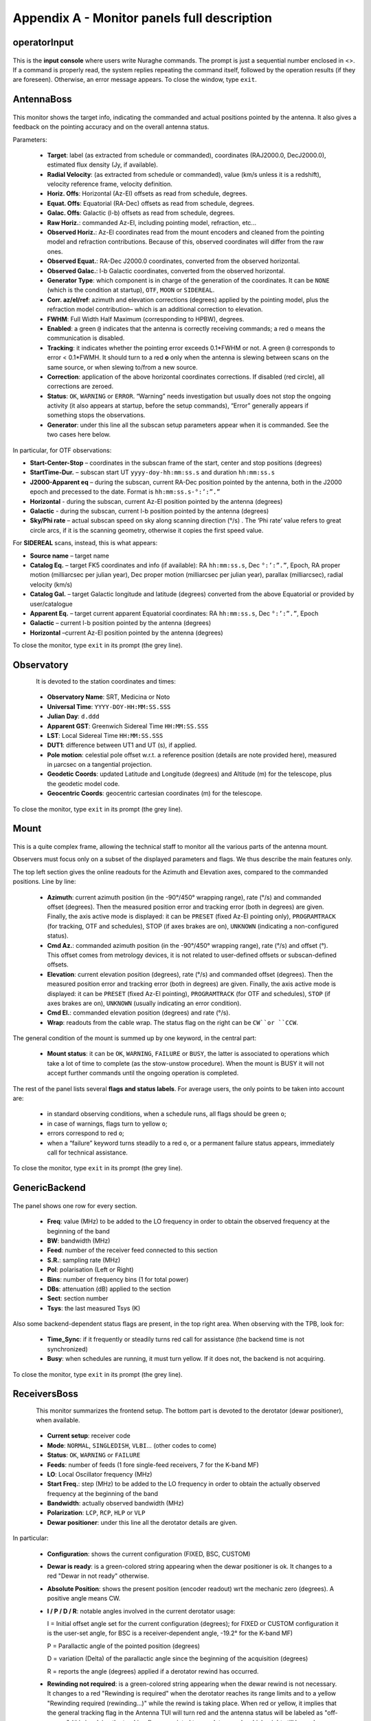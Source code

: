 .. _Appendix-A-Monitor-panels-full-description:

********************************************
Appendix A - Monitor panels full description
********************************************


operatorInput
=============

.. figure:: images/Screenshot-OperatorInput.png
   :scale: 100%
   :alt: operatorInput TUI
   :align: center


This is the **input console** where users write Nuraghe commands. 
The prompt is just a sequential number enclosed in <>. 
If a command is properly read, the system replies repeating the command itself,
followed by the operation results (if they are foreseen). Otherwise, an error 
message appears. 
To close the window, type ``exit``. 


AntennaBoss
===========

.. figure:: images/Screenshot-AntennaBoss.png
   :scale: 100%
   :alt: AntennaBoss TUI
   :align: center

This monitor shows the target info, indicating the commanded and actual 
positions pointed by the antenna. It also gives a feedback on the pointing 
accuracy and on the overall antenna status. 

Parameters: 

  * **Target**: label (as extracted from schedule or commanded), 
    coordinates (RAJ2000.0, DecJ2000.0), 
    estimated flux density (Jy, if available).
    
  * **Radial Velocity**:  (as extracted from schedule or commanded), 
    value (km/s unless it is a redshift), 
    velocity reference frame, velocity definition. 

  * **Horiz. Offs**: Horizontal (Az-El) offsets as 
    read from schedule, degrees.  

  * **Equat. Offs**: Equatorial (RA-Dec) offsets 
    as read from schedule, degrees. 

  * **Galac. Offs**: Galactic (l-b) offsets as read 
    from schedule, degrees. 

  * **Raw Horiz.**: commanded Az-El, 
    including pointing model, refraction, etc... 

  * **Observed Horiz.**: Az-El coordinates read from the mount 
    encoders and cleaned from the pointing model and refraction contributions. 
    Because of this, observed coordinates will differ from the raw ones. 

  * **Observed Equat.**: RA-Dec J2000.0 coordinates, converted from the 
    observed horizontal. 

  * **Observed Galac.**: l-b Galactic coordinates, converted from the 
    observed horizontal. 

  * **Generator Type**: which component is in charge of the generation of the 
    coordinates. 
    It can be ``NONE`` (which is the condition at startup), ``OTF``, ``MOON`` 
    or ``SIDEREAL``. 

  * **Corr. az/el/ref**: azimuth and elevation corrections (degrees) applied by
    the pointing model, plus the refraction model contribution– which is an
    additional correction to elevation. 

  * **FWHM**: Full Width Half Maximum (corresponding to HPBW), degrees. 

  * **Enabled**: a green ``@`` indicates that the antenna is correctly 
    receiving commands; a red ``o`` means the communication is disabled. 

  * **Tracking**: it indicates whether the pointing error exceeds 0.1*FWHM or 
    not. A green ``@`` corresponds to error < 0.1*FWMH. It should turn to a 
    red **o** only when the antenna is slewing between scans on the same 
    source, or when slewing to/from a new source. 

  * **Correction**: application of the above horizontal coordinates 
    corrections. If disabled (red circle), all corrections are zeroed. 

  * **Status**: ``OK``, ``WARNING`` or ``ERROR``. “Warning” needs investigation
    but usually does not stop the ongoing activity (it also appears at startup,
    before the setup commands), “Error” generally appears if something stops 
    the observations. 

  * **Generator**: under this line all the subscan setup parameters appear when
    it is commanded. See the two cases here below. 

In particular, for OTF observations: 

* **Start-Center-Stop** – coordinates in the subscan frame of the start, 
  center and stop positions (degrees)
  
* **StartTime-Dur.** – subscan start UT ``yyyy-doy-hh:mm:ss.s`` and duration 
  ``hh:mm:ss.s``
  
* **J2000-Apparent eq** – during the subscan, current RA-Dec position pointed 
  by the antenna, both in the J2000 epoch and precessed to the date. Format is  
  ``hh:mm:ss.s-°:’:”.”``
  
* **Horizontal** - during the subscan, current Az-El position pointed by the 
  antenna (degrees)

* **Galactic** - during the subscan, current l-b position pointed by the 
  antenna (degrees)

* **Sky/Phi rate** – actual subscan speed on sky along scanning direction (°/s)
  . The ‘Phi rate’ value refers to great circle arcs, if it is the scanning 
  geometry, otherwise it copies the first speed value. 


For **SIDEREAL** scans, instead, this is what appears:

* **Source name** – target name

* **Catalog Eq.** – target FK5 coordinates and info (if available): RA 
  ``hh:mm:ss.s``, Dec ``°:’:”.”``, Epoch, RA proper motion (milliarcsec 
  per julian year), Dec proper motion (milliarcsec per julian year), parallax 
  (milliarcsec), radial velocity (km/s)

* **Catalog Gal.** – target Galactic longitude and latitude (degrees) converted
  from the above Equatorial or provided by user/catalogue
	
* **Apparent Eq.** – target current apparent Equatorial coordinates: RA 
  ``hh:mm:ss.s``, Dec ``°:’:”.”``, Epoch   

* **Galactic** – current l-b position pointed by the antenna (degrees)

* **Horizontal** –current Az-El position pointed by the antenna (degrees)


	
To close the monitor, type ``exit`` in its prompt (the grey line). 




Observatory
===========

.. figure:: images/Screenshot-Observatory.png
   :scale: 100%
   :alt: Observatory TUI
   :align: left


It is devoted to the station coordinates and times:

  * **Observatory Name**: SRT, Medicina or Noto
 
  * **Universal Time**: ``YYYY-DOY-HH:MM:SS.SSS`` 

  * **Julian Day**: ``d.ddd`` 

  * **Apparent GST**: Greenwich Sidereal Time ``HH:MM:SS.SSS`` 

  * **LST**: Local Sidereal Time ``HH:MM:SS.SSS``

  * **DUT1**: difference between UT1 and UT (s), if applied. 

  * **Pole motion**: celestial pole offset w.r.t. a reference position 
    (details are note provided here), measured in μarcsec on a tangential 
    projection. 

  * **Geodetic Coords**: updated Latitude and Longitude (degrees) and Altitude 
    (m) for the telescope, plus the geodetic model code. 

  * **Geocentric Coords**: geocentric cartesian coordinates (m) for the 
    telescope.

To close the monitor, type ``exit`` in its prompt (the grey line). 




Mount
=====

.. figure:: images/Screenshot-Mount.png
   :scale: 100%
   :alt: Mount TUI
   :align: center

This is a quite complex frame, allowing the technical staff to monitor all the 
various parts of the antenna mount. 

Observers must focus only on a subset of the displayed parameters and flags. 
We thus describe the main features only. 

The top left section gives the online readouts for the Azimuth and Elevation 
axes, compared to the commanded positions. 
Line by line:

  * **Azimuth**: current azimuth position (in the -90°/450° wrapping range), 
    rate (°/s) and commanded offset (degrees). Then the measured position error
    and tracking error (both in degrees) are given. Finally, the axis active 
    mode is displayed: it can be ``PRESET`` (fixed Az-El pointing only), 
    ``PROGRAMTRACK`` (for tracking, OTF and schedules), STOP (if axes brakes 
    are on), ``UNKNOWN`` (indicating a non-configured status).

  * **Cmd Az.**: commanded azimuth position (in the -90°/450° wrapping range), 
    rate (°/s) and offset (°). This offset comes from metrology devices, it is 
    not related to user-defined offsets or subscan-defined offsets. 

  * **Elevation**: current elevation position (degrees), rate (°/s) and 
    commanded offset (degrees). Then the measured position error and tracking 
    error (both in degrees) are given. Finally, the axis active mode is 
    displayed: it can be ``PRESET`` (fixed Az-El pointing), ``PROGRAMTRACK`` 
    (for OTF and schedules), ``STOP`` (if axes brakes are on), ``UNKNOWN`` 
    (usually indicating an error condition).

  * **Cmd El.**: commanded elevation position (degrees) and rate (°/s). 

  * **Wrap**: readouts from the cable wrap. The status flag on the right can 
    be ``CW``or ``CCW``. 

The general condition of the mount is summed up by one keyword, in the central 
part:

  * **Mount status**: it can be ``OK``, ``WARNING``, ``FAILURE`` or ``BUSY``, 
    the latter is associated to operations which take a lot of time to complete
    (as the stow-unstow procedure). When the mount is BUSY it will not accept 
    further commands until the ongoing operation is completed.  

The rest of the panel lists several **flags and status labels**. 
For average users, the only points to be taken into account are:

    * in standard observing conditions, when a schedule runs, all flags should 
      be green ``o``;
    * in case of warnings, flags turn to yellow ``o``;
    * errors correspond to red ``o``;
    * when a “failure” keyword turns steadily to a red ``o``, or a permanent 
      failure status appears, immediately call for technical assistance. 

To close the monitor, type ``exit`` in its prompt (the grey line). 



GenericBackend
==============

.. figure:: images/Screenshot-GenericBackend.png
   :scale: 100%
   :alt: GenericBackend TUI
   :align: center

The panel shows one row for every section. 

  * **Freq**: value (MHz) to be added to the LO frequency in order to obtain 
    the observed frequency at the beginning of the band

  * **BW**: bandwidth (MHz) 

  * **Feed**: number of the receiver feed connected to this section

  * **S.R.**: sampling rate (MHz) 

  * **Pol**: polarisation (Left or Right) 

  * **Bins**: number of frequency bins (1 for total power) 

  * **DBs**: attenuation (dB) applied to the section 

  * **Sect**: section number 

  * **Tsys**: the last measured Tsys (K)


Also some backend-dependent status flags are present, in the top right area. 
When observing with the TPB, look for:

  * **Time_Sync**: if it frequently or steadily turns red call for 
    assistance (the backend time is not synchronized)

  * **Busy**: when schedules are running, it must turn yellow. 
    If it does not, the backend is not acquiring.

To close the monitor, type ``exit`` in its prompt (the grey line). 


ReceiversBoss
=============

.. figure:: images/Screenshot-Receivers.png
   :scale: 100%
   :alt: Receivers TUI
   :align: left

This monitor summarizes the frontend setup. The bottom part is devoted to the
derotator (dewar positioner), when available. 

  * **Current setup**: receiver code

  * **Mode**: ``NORMAL``, ``SINGLEDISH``, ``VLBI``… (other codes to come) 

  * **Status**: ``OK``, ``WARNING`` or ``FAILURE``

  * **Feeds**: number of feeds (1 fore single-feed receivers, 7 for the K-band 
    MF)

  * **LO**: Local Oscillator frequency (MHz)
  
  * **Start Freq.**: step (MHz) to be added to the LO frequency in order to 
    obtain the actually observed frequency at the beginning of the band

  * **Bandwidth**: actually observed bandwidth (MHz)

  * **Polarization**: ``LCP``, ``RCP``, ``HLP`` or ``VLP``
  
  * **Dewar positioner**: under this line all the derotator details are given.

In particular: 

  * **Configuration**: shows the current configuration (FIXED, BSC, CUSTOM)

  * **Dewar is ready**: is a green-colored string appearing when the dewar 
    positioner is ok. It changes to a red "Dewar in not ready" otherwise.

  * **Absolute Position**: shows the present position (encoder readout) wrt 
    the mechanic zero (degrees). A positive angle means CW. 

  * **I / P / D / R**: notable angles involved in the current derotator usage:
   
    I = Initial offset angle set for the current configuration (degrees); for 
    FIXED or CUSTOM configuration it is the user-set angle, for BSC is a 
    receiver-dependent angle, -19.2° for the K-band MF) 
  
    P = Parallactic angle of the pointed position (degrees)
    
    D = variation (Delta) of the parallactic angle since the beginning of the
    acquisition (degrees)
    
    R = reports the angle (degrees) applied if a derotator rewind has occurred.
       
  * **Rewinding not required**: is a green-colored string appearing when the 
    dewar rewind is not necessary. It changes to a red "Rewinding is required" 
    when the derotator reaches its range limits and to a yellow "Rewinding
    required (rewinding...)" while the rewind is taking place. When red or
    yellow, it implies that the general tracking flag in the Antenna TUI will 
    turn red and the antenna status will be labeled as "off-source" (this 
    involving the tracking flag associated to any data sample which might 
    still be under acquisition).
    The rewinding operations will not stop an ongoing subscan/acquisition, but 
    no further acquisitions will be commanded until the antenna is back 
    on-source.  

To close the monitor, type ``exit`` in its prompt (the grey line). 



Scheduler
=========

.. figure:: images/Screenshot-Scheduler.png
   :scale: 100%
   :alt: Scheduler TUI
   :align: left

This monitor shows details on the selected data acquisition devices and on the 
running schedule, if any.

  * **Project code**: project name, as specified at the launch of 
    the schedule (or as input using the *project=* command)

  * **Schedule**: name of the active schedule

  * **Scan/Subscan**: scan number and subscan number, relative to the ongoing 
    acquisition

  * **Backend**: name of the selected backend, as listed in the schedule

  * **Recorder**: name of the selected data recording device, as listed in the 
    schedule

  * **Device**: number of the currently selected device (see device= command)
  
  * **Rest Freq.**: rest frequency of the line(s) being observed (MHz). The 
    number in brackets indicates how many IFs the given rest frequency 
    refers to.

  * **Tracking**: tracking status of the telescope, including antenna, 
    active surface, minor servo. A red ``o`` means the telescope is not 
    yet in its tracking route (or that it is not tracking properly), 
    a green light means the observation is ongoing and the tracking is 
    accurate within 0.1*HPBW

  * **Status**: flag summarising the telescope status. ``OK`` is 
    self-explanatory, ``WARNING`` in principle indicates that the acquisition 
    can go on even if a problem has been reported, ``ERROR`` signals that a 
    major problem was detected and the observation cannot be performed.  


To close the monitor, type ``exit`` in its prompt (the grey line). 


MinorServo
==========

.. figure:: images/Screenshot-MinorServo.png
   :scale: 100%
   :alt: Minor Servo TUI
   :align: left

This monitor shows details on the Minor Servo systems:

  * **Current Setup**: current setup code (**CCB**, **KKG**, **KKG_ASACTIVE**,
    …)

  * **Ready**: when green, the receiver is in its working position

  * **Starting** : when green, the minor servo are moving in order to put 
    the selected receiver in its working position

  * **AS Conf**: when green, the subreflector position is computed by assuming 
    the primary mirror surface is shaped and active (it is changing 
    with the antenna elavation)

  * **Elevation Track**: when green, the subreflector is changing its 
    position with the elevation

  * **Scan active**: when green, a scan is active. That means either the system 
    is performing a scan or a scan is terminated and so the system is waiting 
    for a stopScan command or for a new scan 

  * **Scanning**: when green, the system is performing a scan

To close the monitor, type ``exit`` in its prompt (the grey line). 


.. note:: All the monitors can be closed at a time using the command (in a 
   terminal on OBS1)::

	$ nuragheConsole --stop

 

